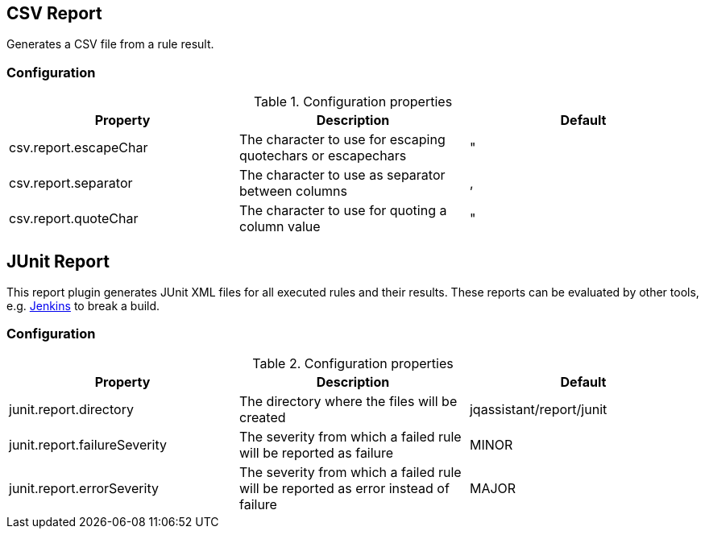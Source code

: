 == CSV Report

Generates a CSV file from a rule result.

=== Configuration

.Configuration properties
[options="header"]
|====
| Property     			| Description											      | Default
| csv.report.escapeChar | The character to use for escaping quotechars or escapechars | "
| csv.report.separator  | The character to use as separator between columns           | ,
| csv.report.quoteChar  | The character to use for quoting a column value             | "
|====

== JUnit Report

This report plugin generates JUnit XML files for all executed rules and their results.
These reports can be evaluated by other tools, e.g. https://jenkins-ci.org[Jenkins] to break a build.

=== Configuration

.Configuration properties
[options="header"]
|====
| Property     			       | Description														                | Default
| junit.report.directory       | The directory where the files will be created                                      | jqassistant/report/junit
| junit.report.failureSeverity | The severity from which a failed rule will be reported as failure                  | MINOR
| junit.report.errorSeverity   | The severity from which a failed rule will be reported as error instead of failure | MAJOR
|====

